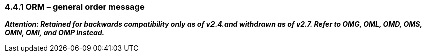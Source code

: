 === 4.4.1 ORM – general order message

*_Attention: Retained for backwards compatibility only as of v2.4.and withdrawn as of v2.7. Refer to OMG, OML, OMD, OMS, OMN, OMI, and OMP instead._*

